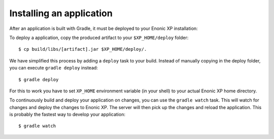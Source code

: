 Installing an application
=========================

After an application is built with Gradle, it must be deployed to your Enonic XP
installation:

To deploy a application, copy the produced artifact to your
``$XP_HOME/deploy`` folder::

  $ cp build/libs/[artifact].jar $XP_HOME/deploy/.

We have simplified this process by adding a ``deploy`` task to your build.
Instead of manually copying in the deploy folder, you can execute
``gradle deploy`` instead::

  $ gradle deploy

For this to work you have to set ``XP_HOME`` environment variable
(in your shell) to your actual Enonic XP home directory.

To continuously build and deploy your application on changes, you can use
the ``gradle watch`` task. This will watch for changes and deploy the changes
to Enonic XP. The server will then pick up the changes and reload the application.
This is probably the fastest way to develop your application::

  $ gradle watch
